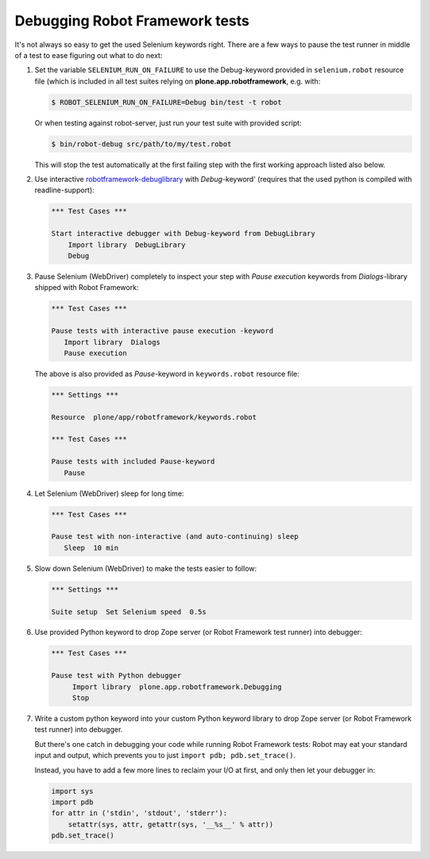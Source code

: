Debugging Robot Framework tests
===============================

It's not always so easy to get the used Selenium keywords right. There are
a few ways to pause the test runner in middle of a test to ease figuring out
what to do next:

1. Set the variable ``SELENIUM_RUN_ON_FAILURE`` to use the Debug-keyword
   provided in ``selenium.robot`` resource file (which is included in all
   test suites relying on **plone.app.robotframework**, e.g. with:

   .. code-block:: bash

      $ ROBOT_SELENIUM_RUN_ON_FAILURE=Debug bin/test -t robot

   Or when testing against robot-server, just run your test suite with provided
   script:

   .. code-block:: bash

      $ bin/robot-debug src/path/to/my/test.robot

   This will stop the test automatically at the first failing step with the
   first working approach listed also below.

2. Use interactive `robotframework-debuglibrary`_ with *Debug*-keyword'
   (requires that the used python is compiled with readline-support):

   .. code-block:: robotframework

      *** Test Cases ***

      Start interactive debugger with Debug-keyword from DebugLibrary
          Import library  DebugLibrary
          Debug

3. Pause Selenium (WebDriver) completely to inspect your step with
   *Pause execution* keywords from *Dialogs*-library shipped with
   Robot Framework:

   .. code-block:: robotframework

      *** Test Cases ***

      Pause tests with interactive pause execution -keyword
         Import library  Dialogs
         Pause execution

   The above is also provided as *Pause*-keyword in ``keywords.robot``
   resource file:

   .. code-block:: robotframework

      *** Settings ***

      Resource  plone/app/robotframework/keywords.robot

      *** Test Cases ***

      Pause tests with included Pause-keyword
         Pause

4. Let Selenium (WebDriver) sleep for long time:

   .. code-block:: robotframework

      *** Test Cases ***

      Pause test with non-interactive (and auto-continuing) sleep
         Sleep  10 min

5. Slow down Selenium (WebDriver) to make the tests easier to follow:

   .. code-block:: robotframework

      *** Settings ***

      Suite setup  Set Selenium speed  0.5s

6. Use provided Python keyword to drop Zope server (or Robot Framework
   test runner) into debugger:

   .. code-block:: robotframework

      *** Test Cases ***

      Pause test with Python debugger
           Import library  plone.app.robotframework.Debugging
           Stop

7. Write a custom python keyword into your custom Python keyword library
   to drop Zope server (or Robot Framework test runner) into debugger.

   But there's one catch in debugging your code while running Robot Framework
   tests: Robot may eat your standard input and output, which prevents you to
   just ``import pdb; pdb.set_trace()``.

   Instead, you have to add a few more lines to reclaim your I/O at first, and
   only then let your debugger in:

   .. code-block:: python

      import sys
      import pdb
      for attr in ('stdin', 'stdout', 'stderr'):
          setattr(sys, attr, getattr(sys, '__%s__' % attr))
      pdb.set_trace()

.. _robotframework-debuglibrary: https://pypi.python.org/pypi/robotframework-debuglibrary
